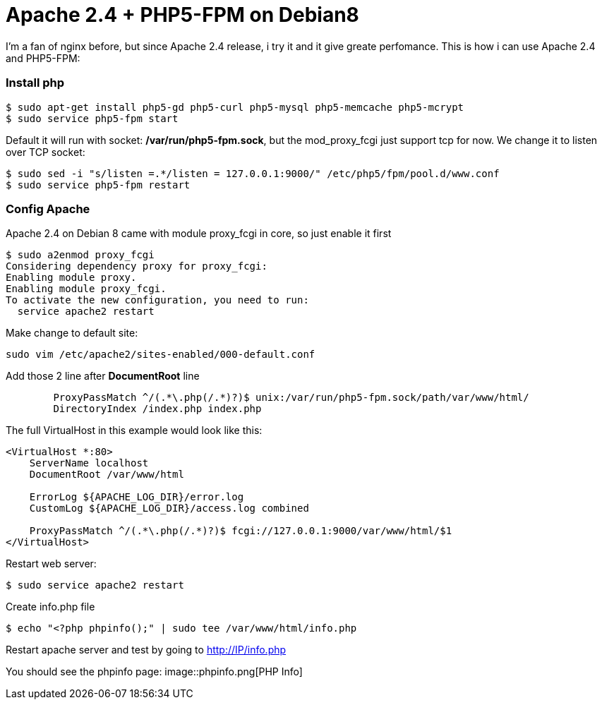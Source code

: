 = Apache 2.4 + PHP5-FPM on Debian8

I'm a fan of nginx before, but since Apache 2.4 release, i try it and it give greate perfomance. This is how i can use Apache 2.4 and PHP5-FPM:

=== Install php
----
$ sudo apt-get install php5-gd php5-curl php5-mysql php5-memcache php5-mcrypt
$ sudo service php5-fpm start
----
Default it will run with socket: */var/run/php5-fpm.sock*, but the mod_proxy_fcgi just support tcp for now. We change it to listen over TCP socket:
----
$ sudo sed -i "s/listen =.*/listen = 127.0.0.1:9000/" /etc/php5/fpm/pool.d/www.conf
$ sudo service php5-fpm restart
----

=== Config Apache
Apache 2.4 on Debian 8 came with module proxy_fcgi in core, so just enable it first
----
$ sudo a2enmod proxy_fcgi
Considering dependency proxy for proxy_fcgi:
Enabling module proxy.
Enabling module proxy_fcgi.
To activate the new configuration, you need to run:
  service apache2 restart
----

Make change to default site:
----
sudo vim /etc/apache2/sites-enabled/000-default.conf
----
Add those 2 line after *DocumentRoot* line
----
        ProxyPassMatch ^/(.*\.php(/.*)?)$ unix:/var/run/php5-fpm.sock/path/var/www/html/
        DirectoryIndex /index.php index.php
----
The full VirtualHost in this example would look like this:
----
<VirtualHost *:80>
    ServerName localhost
    DocumentRoot /var/www/html

    ErrorLog ${APACHE_LOG_DIR}/error.log
    CustomLog ${APACHE_LOG_DIR}/access.log combined

    ProxyPassMatch ^/(.*\.php(/.*)?)$ fcgi://127.0.0.1:9000/var/www/html/$1
</VirtualHost>
----
Restart web server:
----
$ sudo service apache2 restart 
----
Create info.php file
----
$ echo "<?php phpinfo();" | sudo tee /var/www/html/info.php
----
Restart apache server and test by going to http://IP/info.php

You should see the phpinfo page:
image::phpinfo.png[PHP Info]